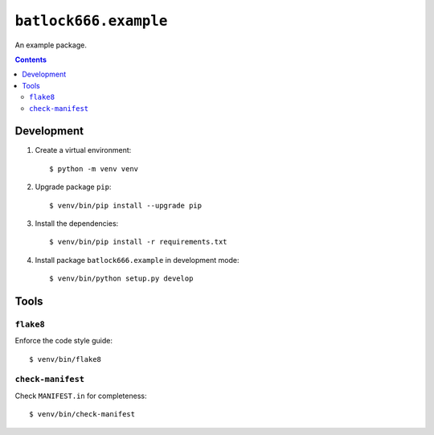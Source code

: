 ======================
``batlock666.example``
======================

An example package.

.. contents::


Development
===========

1. Create a virtual environment::

    $ python -m venv venv

2. Upgrade package ``pip``::

    $ venv/bin/pip install --upgrade pip

3. Install the dependencies::

    $ venv/bin/pip install -r requirements.txt

4. Install package ``batlock666.example`` in development mode::

    $ venv/bin/python setup.py develop


Tools
=====


``flake8``
----------

Enforce the code style guide::

    $ venv/bin/flake8


``check-manifest``
------------------

Check ``MANIFEST.in`` for completeness::

    $ venv/bin/check-manifest
